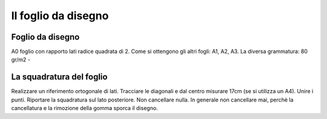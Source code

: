 Il foglio da disegno
====================

Foglio da disegno
-----------------
A0 foglio con rapporto lati radice quadrata di 2.
Come si ottengono gli altri fogli: A1, A2, A3.
La diversa grammatura: 80 gr/m2 -

La squadratura del foglio
-------------------------
Realizzare un riferimento ortogonale di lati.
Tracciare le diagonali e dal centro misurare 17cm (se si utilizza un A4).
Unire i punti.
Riportare la squadratura sul lato posteriore. Non cancellare nulla. In generale non cancellare mai, perchè la cancellatura e la rimozione della gomma sporca il disegno.
